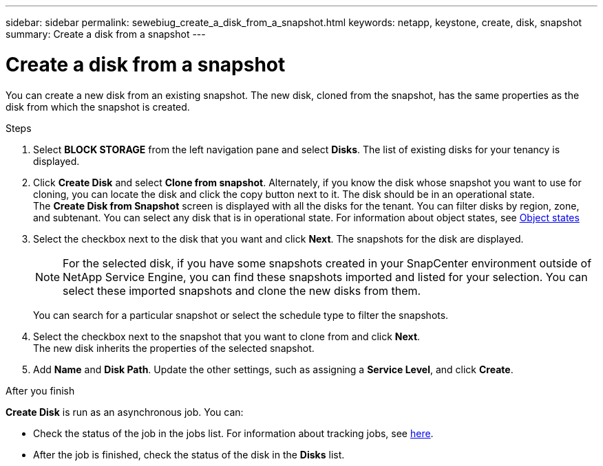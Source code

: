---
sidebar: sidebar
permalink: sewebiug_create_a_disk_from_a_snapshot.html
keywords: netapp, keystone, create, disk, snapshot
summary: Create a disk from a snapshot
---

= Create a disk from a snapshot
:hardbreaks:
:nofooter:
:icons: font
:linkattrs:
:imagesdir: ./media/

[.lead]
You can create a new disk from an existing snapshot. The new disk, cloned from the snapshot, has the same properties as the disk from which the snapshot is created.

.Steps

. Select *BLOCK STORAGE* from the left navigation pane and select *Disks*. The list of existing disks for your tenancy is displayed.
. Click *Create Disk* and select *Clone from snapshot*. Alternately, if you know the disk whose snapshot you want to use for cloning, you can locate the disk and click the copy button next to it. The disk should be in an operational state.
The *Create Disk from Snapshot* screen is displayed with all the disks for the tenant. You can filter disks by region, zone, and subtenant. You can select any disk that is in operational state. For information about object states, see link:sewebiug_netapp_service_engine_web_interface_overview.html#object-states[Object states]
. Select the checkbox next to the disk that you want and click *Next*. The snapshots for the disk are displayed.

+
[NOTE]
For the selected disk, if you have some snapshots created in your SnapCenter environment outside of NetApp Service Engine, you can find these snapshots imported and listed for your selection. You can select these imported snapshots and clone the new disks from them.

+
You can search for a particular snapshot or select the schedule type to filter the snapshots.
. Select the checkbox next to the snapshot that you want to clone from and click *Next*.
The new disk inherits the properties of the selected snapshot.
. Add *Name* and *Disk Path*. Update the other settings, such as assigning a *Service Level*, and click *Create*.

.After you finish

*Create Disk* is run as an asynchronous job. You can:

* Check the status of the job in the jobs list. For information about tracking jobs, see link:sewebiug_netapp_service_engine_web_interface_overview.html#jobs-and-job-status-indicator[here].
* After the job is finished, check the status of the disk in the *Disks* list.
